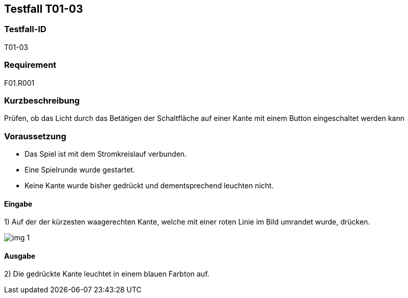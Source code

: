 == Testfall T01-03

[[T01-03]]
=== Testfall-ID
T01-03

=== Requirement
F01.R001

=== Kurzbeschreibung
Prüfen, ob das Licht durch das Betätigen der Schaltfläche auf einer Kante mit einem Button eingeschaltet werden kann

=== Voraussetzung

* Das Spiel ist mit dem Stromkreislauf verbunden.
* Eine Spielrunde wurde gestartet.
* Keine Kante wurde bisher gedrückt und dementsprechend leuchten nicht.

==== Eingabe

1) Auf der der kürzesten waagerechten Kante, welche mit einer roten Linie im Bild umrandet wurde, drücken.

image::images/img_1.png[]

==== Ausgabe
2) Die gedrückte Kante leuchtet in einem blauen Farbton auf.
